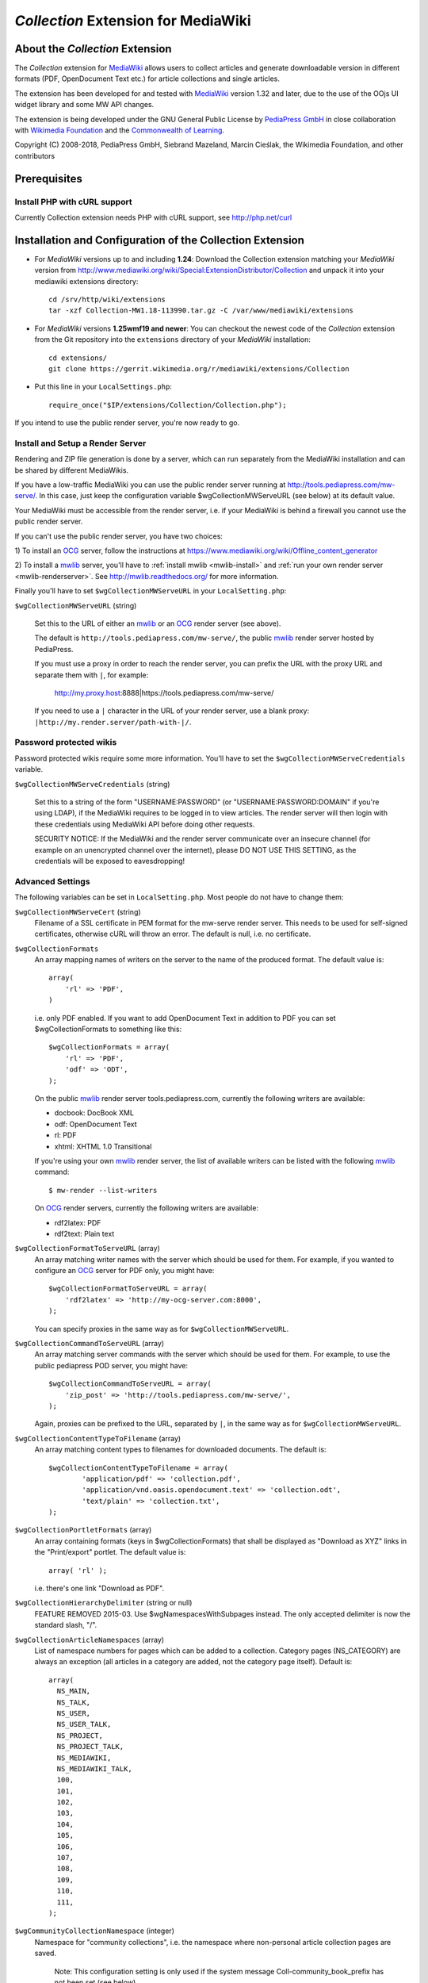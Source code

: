 ====================================
*Collection* Extension for MediaWiki
====================================

About the *Collection* Extension
================================

The *Collection* extension for MediaWiki_ allows users to collect articles and
generate downloadable version in different formats (PDF, OpenDocument Text etc.)
for article collections and single articles.

The extension has been developed for and tested with MediaWiki_
version 1.32 and later, due to the use of the OOjs UI widget
library and some MW API changes.

The extension is being developed under the GNU General Public License by
`PediaPress GmbH`_ in close collaboration with `Wikimedia Foundation`_
and the `Commonwealth of Learning`_.

Copyright (C) 2008-2018, PediaPress GmbH, Siebrand Mazeland, Marcin Cieślak,
the Wikimedia Foundation, and other contributors

Prerequisites
=============

Install PHP with cURL support
-----------------------------

Currently Collection extension needs PHP with cURL support,
see http://php.net/curl

Installation and Configuration of the Collection Extension
==========================================================

* For *MediaWiki* versions up to and including **1.24**:
  Download the Collection extension matching your *MediaWiki* version from
  http://www.mediawiki.org/wiki/Special:ExtensionDistributor/Collection
  and unpack it into your mediawiki extensions directory::

    cd /srv/http/wiki/extensions
    tar -xzf Collection-MW1.18-113990.tar.gz -C /var/www/mediawiki/extensions

* For *MediaWiki* versions **1.25wmf19 and newer**:
  You can checkout the newest code of the *Collection* extension
  from the Git repository into the ``extensions`` directory of your
  *MediaWiki* installation::

    cd extensions/
    git clone https://gerrit.wikimedia.org/r/mediawiki/extensions/Collection

* Put this line in your ``LocalSettings.php``::

    require_once("$IP/extensions/Collection/Collection.php");

If you intend to use the public render server, you're now ready to go.


Install and Setup a Render Server
---------------------------------

Rendering and ZIP file generation is done by a server, which can run
separately from the MediaWiki installation and can be shared by
different MediaWikis.

If you have a low-traffic MediaWiki you can use the public render
server running at http://tools.pediapress.com/mw-serve/. In this case,
just keep the configuration variable $wgCollectionMWServeURL (see
below) at its default value.

Your MediaWiki must be accessible from the render server, i.e. if your
MediaWiki is behind a firewall you cannot use the public render
server.

If you can't use the public render server, you have two choices:

1) To install an OCG_ server, follow the instructions at
https://www.mediawiki.org/wiki/Offline_content_generator

2) To install a mwlib_ server, you'll have to
:ref:`install mwlib <mwlib-install>` and
:ref:`run your own render server <mwlib-renderserver>`.
See http://mwlib.readthedocs.org/ for more information.

Finally you'll have to set ``$wgCollectionMWServeURL`` in your ``LocalSetting.php``:

``$wgCollectionMWServeURL`` (string)

  Set this to the URL of either an mwlib_ or an OCG_ render server (see above).

  The default is ``http://tools.pediapress.com/mw-serve/``, the
  public mwlib_ render server hosted by PediaPress.

  If you must use a proxy in order to reach the render server, you can
  prefix the URL with the proxy URL and separate them with ``|``, for
  example:

       http://my.proxy.host:8888|https://tools.pediapress.com/mw-serve/

  If you need to use a ``|`` character in the URL of your render
  server, use a blank proxy: ``|http://my.render.server/path-with-|/``.


Password protected wikis
-------------------------------
Password protected wikis require some more information. You'll have to
set the ``$wgCollectionMWServeCredentials`` variable.

``$wgCollectionMWServeCredentials`` (string)

  Set this to a string of the form "USERNAME:PASSWORD" (or
  "USERNAME:PASSWORD:DOMAIN" if you're using LDAP), if the MediaWiki
  requires to be logged in to view articles.
  The render server will then login with these credentials using MediaWiki API
  before doing other requests.

  SECURITY NOTICE: If the MediaWiki and the render server communicate over an
  insecure channel (for example on an unencrypted channel over the internet), please
  DO NOT USE THIS SETTING, as the credentials will be exposed to eavesdropping!

Advanced Settings
-------------------------
The following variables can be set in ``LocalSetting.php``. Most
people do not have to change them:

``$wgCollectionMWServeCert`` (string)
   Filename of a SSL certificate in PEM format for the mw-serve render server.
   This needs to be used for self-signed certificates, otherwise cURL will
   throw an error. The default is null, i.e. no certificate.

``$wgCollectionFormats``
   An array mapping names of writers on the server to the name of the
   produced format.  The default value is::

       array(
	   'rl' => 'PDF',
       )

   i.e. only PDF enabled. If you want to add OpenDocument Text in addition to
   PDF you can set $wgCollectionFormats to something like this::

       $wgCollectionFormats = array(
	   'rl' => 'PDF',
	   'odf' => 'ODT',
       );

   On the public mwlib_ render server tools.pediapress.com, currently
   the following writers are available:

   * docbook: DocBook XML
   * odf: OpenDocument Text
   * rl: PDF
   * xhtml: XHTML 1.0 Transitional

   If you're using your own mwlib_ render server, the list of
   available writers can be listed with the following mwlib_ command::

     $ mw-render --list-writers

   On OCG_ render servers, currently the following writers are
   available:

   * rdf2latex: PDF
   * rdf2text: Plain text

``$wgCollectionFormatToServeURL`` (array)
   An array matching writer names with the server which should be used
   for them.  For example, if you wanted to configure an OCG_ server
   for PDF only, you might have::

       $wgCollectionFormatToServeURL = array(
	   'rdf2latex' => 'http://my-ocg-server.com:8000',
       );

   You can specify proxies in the same way as for ``$wgCollectionMWServeURL``.

``$wgCollectionCommandToServeURL`` (array)
   An array matching server commands with the server which should be
   used for them.  For example, to use the public pediapress POD
   server, you might have::

       $wgCollectionCommandToServeURL = array(
	   'zip_post' => 'http://tools.pediapress.com/mw-serve/',
       );

   Again, proxies can be prefixed to the URL, separated by ``|``, in
   the same way as for ``$wgCollectionMWServeURL``.

``$wgCollectionContentTypeToFilename`` (array)
   An array matching content types to filenames for downloaded documents. The
   default is::

	  $wgCollectionContentTypeToFilename = array(
		  'application/pdf' => 'collection.pdf',
		  'application/vnd.oasis.opendocument.text' => 'collection.odt',
		  'text/plain' => 'collection.txt',
	  );

``$wgCollectionPortletFormats`` (array)
   An array containing formats (keys in $wgCollectionFormats) that shall be
   displayed as "Download as XYZ" links in the "Print/export" portlet.
   The default value is::

       array( 'rl' );

   i.e. there's one link "Download as PDF".

``$wgCollectionHierarchyDelimiter`` (string or null)
   FEATURE REMOVED 2015-03.
   Use $wgNamespacesWithSubpages instead. The only accepted delimiter is now
   the standard slash, "/".

``$wgCollectionArticleNamespaces`` (array)
   List of namespace numbers for pages which can be added to a collection.
   Category pages (NS_CATEGORY) are always an exception (all articles in a
   category are added, not the category page itself). Default is::

    array(
      NS_MAIN,
      NS_TALK,
      NS_USER,
      NS_USER_TALK,
      NS_PROJECT,
      NS_PROJECT_TALK,
      NS_MEDIAWIKI,
      NS_MEDIAWIKI_TALK,
      100,
      101,
      102,
      103,
      104,
      105,
      106,
      107,
      108,
      109,
      110,
      111,
    );

``$wgCommunityCollectionNamespace`` (integer)
   Namespace for "community collections", i.e. the namespace where non-personal
   article collection pages are saved.

	 Note: This configuration setting is only used if the system message
	 Coll-community_book_prefix has not been set (see below).

   Default is ``NS_PROJECT``.

``$wgCollectionMaxArticles`` (integer)
   Maximum number of articles allowed in a collection.

   Default is 500.

``$wgCollectionLicenseName`` (string or null)
   License name for articles in this MediaWiki.
   If set to ``null`` the localized version of the word "License" is used.

   Default is null.

``$wgCollectionLicenseURL`` (string or null)
   HTTP URL of an article containing the full license text in wikitext format
   for articles in this MediaWiki. E.g.

   ::

       $wgCollectionLicenseURL = 'http://en.wikipedia.org/w/index.php?title=Wikipedia:Text_of_the_GNU_Free_Documentation_License&action=raw';

   for the GFDL.
   If set to null, the standard MediaWiki variables $wgRightsPage,
   $wgRightsUrl and $wgRightsText are used for license information.

   If your MediaWiki contains articles with different licenses, make sure
   that each article contains the name of the license and set $wgCollectionLicenseURL
   to an article that contains all needed licenses.

``$wgCollectionPODPartners`` (array or false)
  Array of parameters needed to define print on demand providers:

  ::

        $wgCollectionPODPartners = array(
                'pediapress' => array(
                        'name' => 'PediaPress',
                        'url' => 'http://pediapress.com/',
                        'posturl' => 'http://pediapress.com/api/collections/',
                        'infopagetitle' => 'coll-order_info_article',
                ),
        );

  (This is the default.)

  ``name``, ``url`` and ``posturl`` are mandatory parameters to display
  information on the list of available providers.

  If ``infopagetitle`` is present, it will be interpreted as the MediaWiki
  message that contains the name of the short information on particular
  provider. For example, it can be ``coll-order_info_mypress`` and
  if the message contains ``Help:Books/MyPress order information``, a contents
  of this page will be used. The message itself can be localized for
  different languages.

  Setting ``$wgCollectionPODPartners`` to false disables ordering interface
  altogether.


  There are two MediaWiki rights that are checked, before users are allowed
  to save collections: To be able to save collection pages under the User
  namespace, users must have the right 'collectionsaveasuserpage'; to be able
  to save collection pages under the community namespace
  (see $wgCommunityCollectionNamespace), users must have the right
  'collectionsaveascommunitypage'. For example, if all logged-in users shall
  be allowed to save collection pages under the User namespace, but only
  autoconfirmed users, shall be allowed to save collection pages under the
  community namespace, add this to your LocalSettings.php::

    $wgGroupPermissions['user']['collectionsaveasuserpage'] = true;
    $wgGroupPermissions['autoconfirmed']['collectionsaveascommunitypage'] = true;

You may also want to configure some of the following:

* As the current collection of articles is stored in the session, the session
  timeout should be set to some sensible value (at least a few hours, maybe
  one day). Adjust session.cookie_lifetime and session.gc_maxlifetime in your
  ``php.ini`` accordingly.

* Add a help page (for example ``Help:Books`` for wikis in English language).

  A repository of help pages in different languages can be found on
  `Meta-Wiki`_.

  The name of the help page is stored in the system message Coll-helppage and
  can be adjusted by editing the wiki page [[MediaWiki:Coll-helppage]].

* Add a template [[Template:saved_book]] which is transcluded on top of saved
  collection pages. An example for such a template can be found on the English
  Wikipedia: http://en.wikipedia.org/wiki/Template:Saved_book

  The name of the template can be adjusted via the system message
  Coll-savedbook_template, i.e. by editing [[MediaWiki:Coll-savedbook_template]].

  This template should have a link to load a saved collection.   In
  English Wikipedia this looks like::

    [{{fullurl:Special:Book|bookcmd=load_collection&amp;colltitle={{FULLPAGENAMEE}}}} Book&nbsp;Creator]

* To enable ZENO and Okawix export, uncomment the corresponding lines in
  ``$wgCollectionFormats`` (file Collection.php). These exports are devoted
  to the Wikimedia projects and their mirrors.

  They cannot be used on other wikis since they get data and search engine
  indexes from the cache of wikiwix.com.


Customization via System Messages
=================================

There are several system messages, which can be adjusted for a MediaWiki
installation. They can be changed by editing the wiki page
[[MediaWiki:SYSTEMMESSAGENAME]], where SYSTEMMESSAGENAME is the name of the
system message.

* ``Coll-helppage``: The name of the help page (see above).

  The default for English language is ``Help:Books``, and there exist
  translations for lots of different languages.

* ``Coll-user_book_prefix``: Prefix for titles of "user books" (i.e. books for
  personal use, as opposed to "community books"). If the system message is empty
  or '-' (the default), the title of user book pages is constructed
  as User:USERNAME/Books/BOOKTITLE. If the system message is set and its content
  is PREFIX, the title of user book pages is constructed by directly concatenating
  PREFIX and the BOOKTITLE, i.e. there's no implicitly inserted '/' inbetween!

* ``Coll-community_book_prefix``: Prefix for titles of "community books" (cf. "user
  books" above). If the system message is empty or '-' (the default), the title
  of community pages is constructed as NAMESPACE:Books/BOOKTITLE, where
  NAMESPACE depends on the value of $wgCommunityCollectionNamespace (see above).
  If the system message is set and its content is PREFIX, the title of community
  book pages is constructed by directly concatenating PREFIX and BOOKTITLE,
  i.e. there's no implicitly inserted '/' inbetween. Thus it's possible to
  define a custom namespace 'Book' and set the system message to 'Book:' to
  produce community book page titles Book:BOOKTITLE.

* ``Coll-savedbook_template``: The name of the template (w/out the Template: prefix)
  included at the top of saved book pages (see above).

  The default is: ``saved_book``, and there exist translations for lots of
  different languages.

* ``Coll-bookscategory``: Name of a category (w/out the Category: prefix) to which
  all saved book pages should be added (optional, set to an empty value or "-"
  to turn that feature off).

* ``Coll-book_creator_text_article``: The name of  a wiki page which is transcluded
  on the "Start book creator" page (the page which is shown when a user clicks
  on "Create a book").

  The default is: ``{{MediaWiki:Coll-helppage}}/Book creator text``
  i.e. a subpage of the configured help page named "Book creator text"

* ``Coll-suggest_enabled``: If set to 1, the suggestion tool is enabled. Any other
  value will disable the suggestion tool.

  The default is: '1', i.e. the suggestion tool is enabled.

* ``Coll-order_info_article``: The name of a wiki page which is included on the
  Special:Book page to show order information for printed books.

  The default value is: ``{{MediaWiki:Coll-helppage}}/PediaPress order information``
  i.e. a subpage of the configured help page named "PediaPress order information".

  This wiki page is used only if included in the ``$wgCollectionPODPartners``
  configuration.

* ``Coll-rendering_page_info_text_article``: The name of a wiki page with additional
  informations to be displayed when single pages are being rendered.

* ``Coll-rendering_collection_info_text_article``: The name of a wiki page with additional
  informations to be displayed when collections are being rendered.



.. _mwlib: http://mwlib.readthedocs.org/
.. _MediaWiki: https://www.mediawiki.org/
.. _OCG: https://www.mediawiki.org/wiki/Offline_content_generator
.. _`PediaPress GmbH`: http://pediapress.com/
.. _`Wikimedia Foundation`: https://wikimediafoundation.org/
.. _`Commonwealth of Learning`: http://www.col.org/
.. _`MediaWiki API`: https://www.mediawiki.org/wiki/API
.. _`Meta-Wiki`: https://meta.wikimedia.org/wiki/Book_tool/Help/Books
